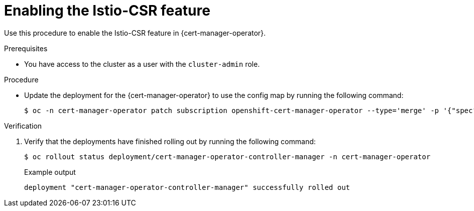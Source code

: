 // Module included in the following assemblies:
//
// * security/cert_manager_operator/cert-manager-operator-integrating-istio.adoc

:_mod-docs-content-type: PROCEDURE
[id="cert-manager-enabling-istio_{context}"]
= Enabling the Istio-CSR feature

Use this procedure to enable the Istio-CSR feature in {cert-manager-operator}.

.Prerequisites

* You have access to the cluster as a user with the `cluster-admin` role.

.Procedure

* Update the deployment for the {cert-manager-operator} to use the config map by running the following command:
+
[source,terminal]
----
$ oc -n cert-manager-operator patch subscription openshift-cert-manager-operator --type='merge' -p '{"spec":{"config":{"env":[{"name":"UNSUPPORTED_ADDON_FEATURES","value":"IstioCSR=true"}]}}}'
----

.Verification

. Verify that the deployments have finished rolling out by running the following command:
+
[source,terminal]
----
$ oc rollout status deployment/cert-manager-operator-controller-manager -n cert-manager-operator
----
+
.Example output
[source,terminal]
----
deployment "cert-manager-operator-controller-manager" successfully rolled out
----